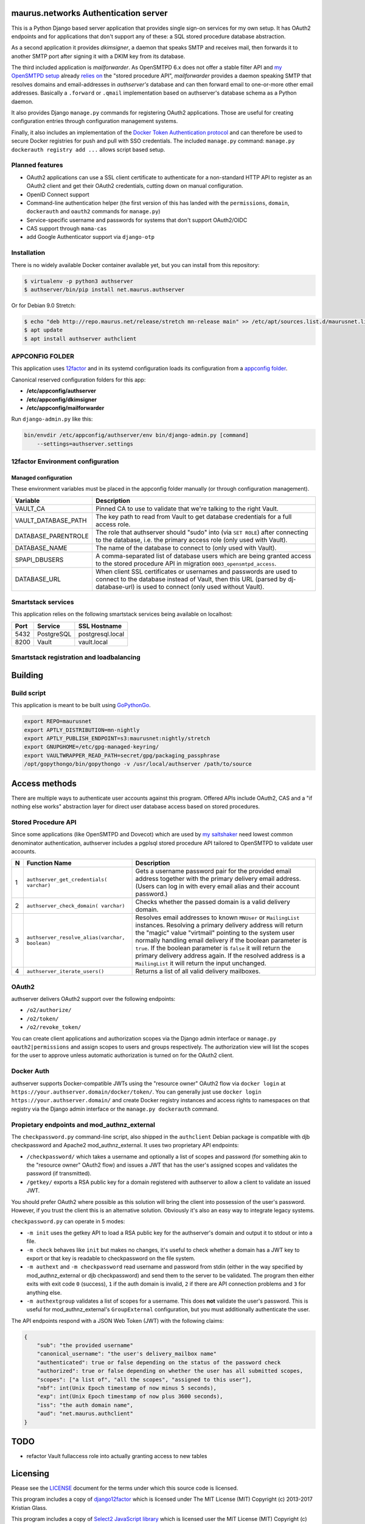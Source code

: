 maurus.networks Authentication server
=====================================

This is a Python Django based server application that provides single sign-on
services for my own setup. It has OAuth2 endpoints and for applications
that don't support any of these: a SQL stored procedure database abstraction.

As a second application it provides *dkimsigner*, a daemon that speaks SMTP and
receives mail, then forwards it to another SMTP port after signing it with a
DKIM key from its database.

The third included application is *mailforwarder*. As OpenSMTPD 6.x does not
offer a stable filter API and `my OpenSMTPD setup`_ already `relies on
<opensmtpd_spapi_>`__ the "stored procedure API", *mailforwarder* provides
a daemon speaking SMTP that resolves domains and email-addresses in
*authserver's* database and can then forward email to one-or-more other
email addresses. Basically a ``.forward`` or ``.qmail`` implementation based on
authserver's database schema as a Python daemon.

It also provides Django ``manage.py`` commands for registering OAuth2
applications. Those are useful for creating configuration entries through
configuration management systems.

Finally, it also includes an implementation of the
`Docker Token Authentication protocol <dockerauth_>`__ and can therefore be
used to secure Docker registries for push and pull with SSO credentials. The
included ``manage.py`` command: ``manage.py dockerauth registry add ...``
allows script based setup.


Planned features
----------------
* OAuth2 applications can use a SSL client certificate to authenticate for a
  non-standard HTTP API to register as an OAuth2 client and get their OAuth2
  credentials, cutting down on manual configuration.

* OpenID Connect support

* Command-line authentication helper (the first version of this has landed with
  the ``permissions``, ``domain``, ``dockerauth`` and ``oauth2`` commands for
  ``manage.py``)

* Service-specific username and passwords for systems that don't support
  OAuth2/OIDC

* CAS support through ``mama-cas``

* add Google Authenticator support via ``django-otp``


Installation
------------
There is no widely available Docker container available yet, but you can install
from this repository:

.. code-block:: shell

    $ virtualenv -p python3 authserver
    $ authserver/bin/pip install net.maurus.authserver


Or for Debian 9.0 Stretch:

.. code-block:: shell

    $ echo "deb http://repo.maurus.net/release/stretch mn-release main" >> /etc/apt/sources.list.d/maurusnet.list
    $ apt update
    $ apt install authserver authclient


APPCONFIG FOLDER
----------------
This application uses `12factor <12factor_>`__ and in its systemd configuration
loads its configuration from a `appconfig folder <appconfig_>`__.

Canonical reserved configuration folders for this app:

* **/etc/appconfig/authserver**
* **/etc/appconfig/dkimsigner**
* **/etc/appconfig/mailforwarder**

Run ``django-admin.py`` like this:

.. code-block:: shell

    bin/envdir /etc/appconfig/authserver/env bin/django-admin.py [command]
        --settings=authserver.settings


12factor Environment configuration
----------------------------------

Managed configuration
+++++++++++++++++++++
These environment variables must be placed in the appconfig folder manually (or
through configuration management).

====================  ========================================================
Variable              Description
====================  ========================================================
VAULT_CA              Pinned CA to use to validate that we're talking to the
                      right Vault.
VAULT_DATABASE_PATH   The key path to read from Vault to get database
                      credentials for a full access role.
DATABASE_PARENTROLE   The role that authserver should "sudo" into (via
                      ``SET ROLE``) after connecting to the database, i.e. the
                      primary access role (only used with Vault).
DATABASE_NAME         The name of the database to connect to (only used with
                      Vault).
SPAPI_DBUSERS         A comma-separated list of database users which are being
                      granted access to the stored procedure API in migration
                      ``0003_opensmtpd_access``.
DATABASE_URL          When client SSL certificates or usernames and passwords
                      are used to connect to the database instead of Vault,
                      then this URL (parsed by dj-database-url) is used to
                      connect (only used without Vault).
====================  ========================================================


Smartstack services
-------------------
This application relies on the following smartstack services being available
on localhost:

==== =========== ================
Port Service     SSL Hostname
==== =========== ================
5432 PostgreSQL  postgresql.local
8200 Vault       vault.local
==== =========== ================


Smartstack registration and loadbalancing
-----------------------------------------


Building
========

Build script
------------
This application is meant to be built using `GoPythonGo <gopythongo_>`__.

.. code-block:: shell

    export REPO=maurusnet
    export APTLY_DISTRIBUTION=mn-nightly
    export APTLY_PUBLISH_ENDPOINT=s3:maurusnet:nightly/stretch
    export GNUPGHOME=/etc/gpg-managed-keyring/
    export VAULTWRAPPER_READ_PATH=secret/gpg/packaging_passphrase
    /opt/gopythongo/bin/gopythongo -v /usr/local/authserver /path/to/source


Access methods
==============

There are multiple ways to authenticate user accounts against this program.
Offered APIs include OAuth2, CAS and a "if nothing else works" abstraction
layer for direct user database access based on stored procedures.

Stored Procedure API
--------------------
Since some applications (like OpenSMTPD and Dovecot) which are used by
`my saltshaker <jdelics_saltshaker_>`__  need lowest common denominator
authentication, authserver includes a pgplsql stored procedure API tailored to
OpenSMTPD to validate user accounts.

==  ===================================  =====================================
N   Function Name                        Description
==  ===================================  =====================================
1   ``authserver_get_credentials(        Gets a username password pair for the
    varchar)``                           provided email address together with
                                         the primary delivery email address.
                                         (Users can log in with every email
                                         alias and their account password.)
2   ``authserver_check_domain(           Checks whether the passed domain is a
    varchar)``                           valid delivery domain.
3   ``authserver_resolve_alias(varchar,  Resolves email addresses to known
    boolean)``                           ``MNUser`` or ``MailingList``
                                         instances. Resolving a primary
                                         delivery address will return the
                                         "magic" value "virtmail" pointing to
                                         the system user normally handling
                                         email delivery if the boolean
                                         parameter is ``true``. If the boolean
                                         parameter is ``false`` it will return
                                         the primary delivery address again. If
                                         the resolved address is a
                                         ``MailingList`` it will return the
                                         input unchanged.
4   ``authserver_iterate_users()``       Returns a list of all valid delivery
                                         mailboxes.
==  ===================================  =====================================


OAuth2
------
authserver delivers OAuth2 support over the following endpoints:

* ``/o2/authorize/``
* ``/o2/token/``
* ``/o2/revoke_token/``

You can create client applications and authorization scopes via the Django
admin interface or ``manage.py oauth2|permissions`` and assign scopes to users
and groups respectively. The authorization view will list the scopes for the
user to approve unless automatic authorization is turned on for the OAuth2
client.


Docker Auth
-----------
authserver supports Docker-compatible JWTs using the "resource owner" OAuth2
flow via ``docker login`` at ``https://your.authserver.domain/docker/token/``.
You can generally just use ``docker login https://your.authserver.domain/`` and
create Docker registry instances and access rights to namespaces on that
registry via the Django admin interface or the ``manage.py dockerauth``
command.


Propietary endpoints and mod_authnz_external
--------------------------------------------
The ``checkpassword.py`` command-line script, also shipped in the
``authclient`` Debian package is compatible with djb checkpassword and Apache2
mod_authnz_external. It uses two proprietary API endpoints:

* ``/checkpassword/`` which takes a username and optionally a list of
  scopes and password (for something akin to the "resource owner" OAuth2 flow)
  and issues a JWT that has the user's assigned scopes and validates the
  password (if transmitted).

* ``/getkey/`` exports a RSA public key for a domain registered with authserver
  to allow a client to validate an issued JWT.

You should prefer OAuth2 where possible as this solution will bring the client
into possession of the user's password. However, if you trust the client this
is an alternative solution. Obviously it's also an easy way to integrate legacy
systems.

``checkpassword.py`` can operate in 5 modes:

* ``-m init`` uses the getkey API to load a RSA public key for the authserver's
  domain and output it to stdout or into a file.
* ``-m check`` behaves like ``init`` but makes no changes, it's useful to check
  whether a domain has a JWT key to export or that key is readable to
  checkpassword on the file system.
* ``-m authext`` and ``-m checkpassword`` read username and password from stdin
  (either in the way specified by mod_authnz_external or djb checkpassword) and
  send them to the server to be validated. The program then either exits with
  exit code ``0`` (success), ``1`` if the auth domain is invalid, ``2`` if
  there are API connection problems and ``3`` for anything else.
* ``-m authextgroup`` validates a list of scopes for a username. This does
  **not** validate the user's password. This is useful for
  mod_authnz_external's ``GroupExternal`` configuration, but you must
  additionally authenticate the user.

The API endpoints respond with a JSON Web Token (JWT) with the following
claims:

.. code-block:: json

    {
        "sub": "the provided username"
        "canonical_username": "the user's delivery_mailbox name"
        "authenticated": true or false depending on the status of the password check
        "authorized": true or false depending on whether the user has all submitted scopes,
        "scopes": ["a list of", "all the scopes", "assigned to this user"],
        "nbf": int(Unix Epoch timestamp of now minus 5 seconds),
        "exp": int(Unix Epoch timestamp of now plus 3600 seconds),
        "iss": "the auth domain name",
        "aud": "net.maurus.authclient"
    }


TODO
====

* refactor Vault fullaccess role into actually granting access to new tables


Licensing
=========

Please see the `LICENSE <LICENSE>`__ document for the terms under which this
source code is licensed.

This program includes a copy of
`django12factor <django12factor_>`__ which is licensed under The MIT License
(MIT) Copyright (c) 2013-2017 Kristian Glass.

This program includes a copy of
`Select2 JavaScript library <select2_>`__ which is licensed user the MIT
License (MIT)
Copyright (c) 2012-2017 Kevin Brown, Igor Vaynberg, and Select2 contributors


.. _12factor: https://12factor.net/
.. _appconfig:
   https://github.com/jdelic/saltshaker/blob/master/ETC_APPCONFIG.md
.. _certified_builds:
   https://github.com/jdelic/saltshaker/blob/master/CERTIFIED_BUILDS.md
.. _django12factor: https://github.com/doismellburning/django12factor/
.. _dockerauth: https://docs.docker.com/registry/spec/auth/token/
.. _gopythongo: https://github.com/gopythongo/gopythongo/
.. _jdelics_saltshaker: https://github.com/jdelic/saltshaker/
.. _my OpenSMTPD setup:
   https://github.com/jdelic/saltshaker/blob/master/srv/salt/opensmtpd/
   smtpd.jinja.conf
.. _opensmtpd_spapi:
   https://github.com/jdelic/saltshaker/blob/master/srv/salt/opensmtpd/
   postgresql.table.jinja.conf
.. _select2:
   https://github.com/select2/select2/
